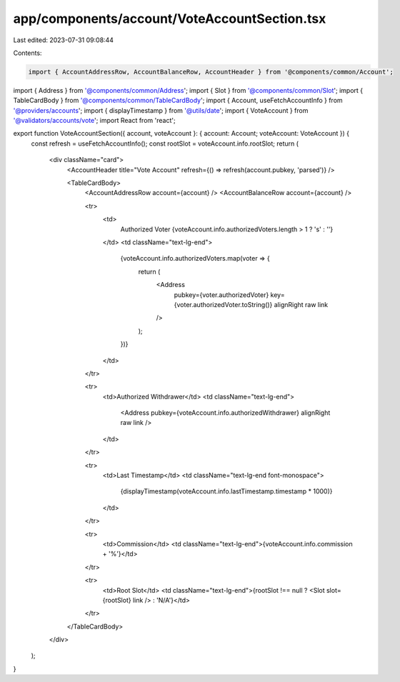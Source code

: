 app/components/account/VoteAccountSection.tsx
=============================================

Last edited: 2023-07-31 09:08:44

Contents:

.. code-block:: tsx

    import { AccountAddressRow, AccountBalanceRow, AccountHeader } from '@components/common/Account';
import { Address } from '@components/common/Address';
import { Slot } from '@components/common/Slot';
import { TableCardBody } from '@components/common/TableCardBody';
import { Account, useFetchAccountInfo } from '@providers/accounts';
import { displayTimestamp } from '@utils/date';
import { VoteAccount } from '@validators/accounts/vote';
import React from 'react';

export function VoteAccountSection({ account, voteAccount }: { account: Account; voteAccount: VoteAccount }) {
    const refresh = useFetchAccountInfo();
    const rootSlot = voteAccount.info.rootSlot;
    return (
        <div className="card">
            <AccountHeader title="Vote Account" refresh={() => refresh(account.pubkey, 'parsed')} />

            <TableCardBody>
                <AccountAddressRow account={account} />
                <AccountBalanceRow account={account} />

                <tr>
                    <td>
                        Authorized Voter
                        {voteAccount.info.authorizedVoters.length > 1 ? 's' : ''}
                    </td>
                    <td className="text-lg-end">
                        {voteAccount.info.authorizedVoters.map(voter => {
                            return (
                                <Address
                                    pubkey={voter.authorizedVoter}
                                    key={voter.authorizedVoter.toString()}
                                    alignRight
                                    raw
                                    link
                                />
                            );
                        })}
                    </td>
                </tr>

                <tr>
                    <td>Authorized Withdrawer</td>
                    <td className="text-lg-end">
                        <Address pubkey={voteAccount.info.authorizedWithdrawer} alignRight raw link />
                    </td>
                </tr>

                <tr>
                    <td>Last Timestamp</td>
                    <td className="text-lg-end font-monospace">
                        {displayTimestamp(voteAccount.info.lastTimestamp.timestamp * 1000)}
                    </td>
                </tr>

                <tr>
                    <td>Commission</td>
                    <td className="text-lg-end">{voteAccount.info.commission + '%'}</td>
                </tr>

                <tr>
                    <td>Root Slot</td>
                    <td className="text-lg-end">{rootSlot !== null ? <Slot slot={rootSlot} link /> : 'N/A'}</td>
                </tr>
            </TableCardBody>
        </div>
    );
}


